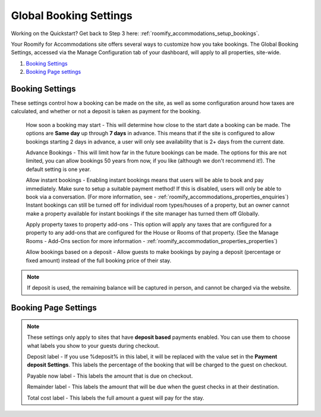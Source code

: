 .. _roomify_accommodations_global_booking:

Global Booking Settings
***********************

Working on the Quickstart?  Get back to Step 3 here: :ref:`roomify_accommodations_setup_bookings`.

Your Roomify for Accommodations site offers several ways to customize how you take bookings.  The Global Booking Settings, accessed via the Manage Configuration tab of your dashboard, will apply to all properties, site-wide.

#. `Booking Settings`_
#. `Booking Page settings`_

Booking Settings
================

These settings control how a booking can be made on the site, as well as some configuration around how taxes are calculated, and whether or not a deposit is taken as payment for the booking.

	How soon a booking may start - This will determine how close to the start date a booking can be made.  The options are **Same day** up through **7 days** in advance.  This means that if the site is configured to allow bookings starting 2 days in advance, a user will only see availability that is 2+ days from the current date.

	Advance Bookings - This will limit how far in the future bookings can be made.  The options for this are not limited, you can allow bookings 50 years from now, if you like (although we don't recommend it!).  The default setting is one year.

	Allow instant bookings - Enabling instant bookings means that users will be able to book and pay immediately. Make sure to setup a suitable payment method!  If this is disabled, users will only be able to book via a conversation. (For more information, see - :ref:`roomify_accommodations_properties_enquiries`) Instant bookings can still be turned off for individual room types/houses of a property, but an owner cannot make a property available for instant bookings if the site manager has turned them off Globally.

	Apply property taxes to property add-ons - This option will apply any taxes that are configured for a property to any add-ons that are configured for the House or Rooms of that property. (See the Manage Rooms - Add-Ons section for more information - :ref:`roomify_accommodation_properties_properties`)

	Allow bookings based on a deposit - Allow guests to make bookings by paying a deposit (percentage or fixed amount) instead of the full booking price of their stay. 

.. note:: If deposit is used, the remaining balance will be captured in person, and cannot be charged via the website.


Booking Page Settings
=====================

.. note:: These settings only apply to sites that have **deposit based** payments enabled. You can use them to choose what labels you show to your guests during checkout.

	Deposit label - If you use %deposit% in this label, it will be replaced with the value set in the **Payment deposit Settings**.  This labels the percentage of the booking that will be charged to the guest on checkout.

	Payable now label - This labels the amount that is due on checkout.

	Remainder label - This labels the amount that will be due when the guest checks in at their destination.

	Total cost label - This labels the full amount a guest will pay for the stay.
